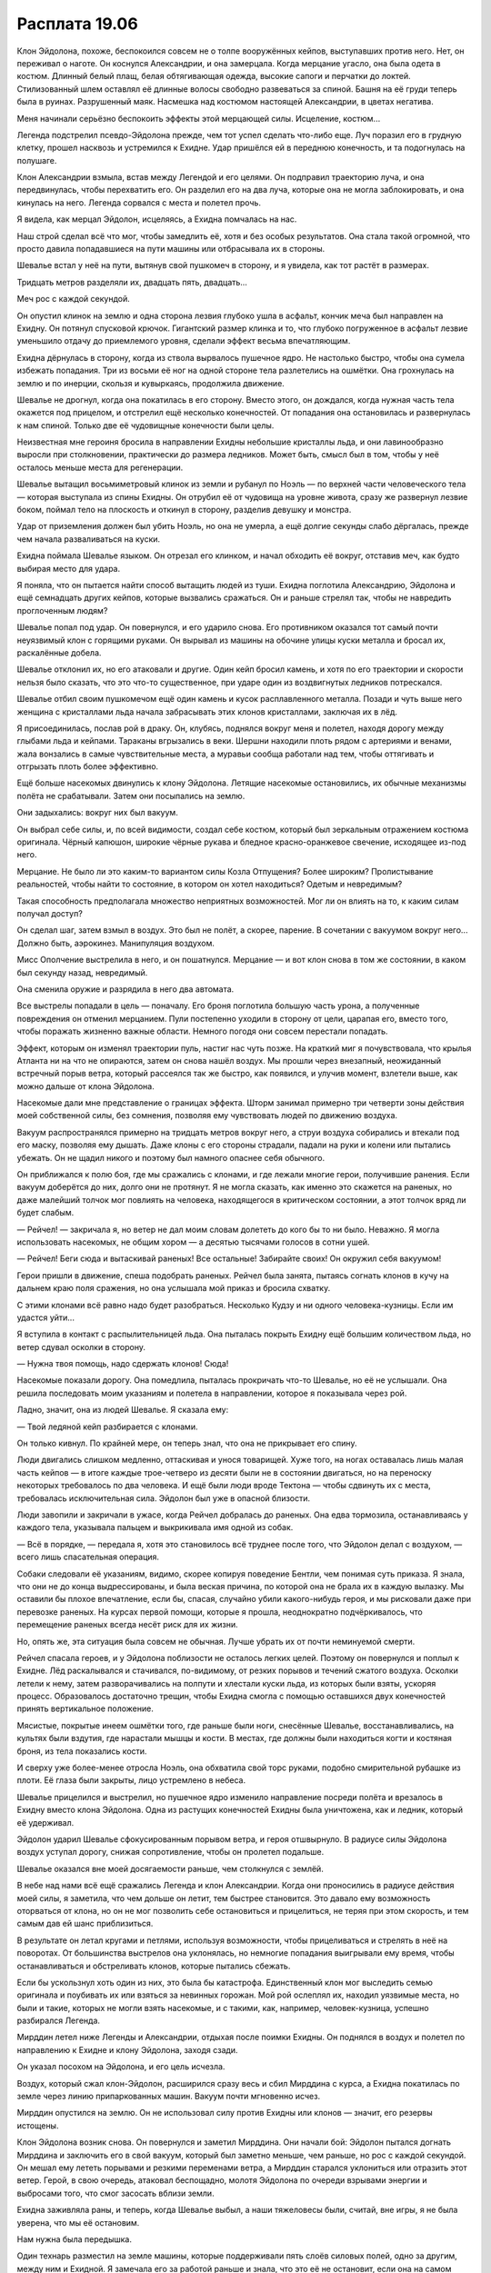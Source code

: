 ﻿Расплата 19.06
################
Клон Эйдолона, похоже, беспокоился совсем не о толпе вооружённых кейпов, выступавших против него. Нет, он переживал о наготе.
Он коснулся Александрии, и она замерцала. Когда мерцание угасло, она была одета в костюм. Длинный белый плащ, белая обтягивающая одежда, высокие сапоги и перчатки до локтей. Стилизованный шлем оставлял её длинные волосы свободно развеваться за спиной. Башня на её груди теперь была в руинах. Разрушенный маяк. Насмешка над костюмом настоящей Александрии, в цветах негатива.

Меня начинали серьёзно беспокоить эффекты этой мерцающей силы. Исцеление, костюм...

Легенда подстрелил псевдо-Эйдолона прежде, чем тот успел сделать что-либо еще. Луч поразил его в грудную клетку, прошел насквозь и устремился к Ехидне. Удар пришёлся ей в переднюю конечность, и та подогнулась на полушаге.

Клон Александрии взмыла, встав между Легендой и его целями. Он подправил траекторию луча, и она передвинулась, чтобы перехватить его. Он разделил его на два луча, которые она не могла заблокировать, и она кинулась на него. Легенда сорвался с места и полетел прочь.

Я видела, как мерцал Эйдолон, исцеляясь, а Ехидна помчалась на нас.

Наш строй сделал всё что мог, чтобы замедлить её, хотя и без особых результатов. Она стала такой огромной, что просто давила попадавшиеся на пути машины или отбрасывала их в стороны.

Шевалье встал у неё на пути, вытянув свой пушкомеч в сторону, и я увидела, как тот растёт в размерах.

Тридцать метров разделяли их, двадцать пять, двадцать...

Меч рос с каждой секундой.

Он опустил клинок на землю и одна сторона лезвия глубоко ушла в асфальт, кончик меча был направлен на Ехидну. Он потянул спусковой крючок. Гигантский размер клинка и то, что глубоко погруженное в асфальт лезвие уменьшило отдачу до приемлемого уровня, сделали эффект весьма впечатляющим.

Ехидна дёрнулась в сторону, когда из ствола вырвалось пушечное ядро. Не настолько быстро, чтобы она сумела избежать попадания. Три из восьми её ног на одной стороне тела разлетелись на ошмётки. Она грохнулась на землю и по инерции, скользя и кувыркаясь, продолжила движение.

Шевалье не дрогнул, когда она покатилась в его сторону. Вместо этого, он дождался, когда нужная часть тела окажется под прицелом, и отстрелил ещё несколько конечностей. От попадания она остановилась и развернулась к нам спиной. Только две её чудовищные конечности были целы.

Неизвестная мне героиня бросила в направлении Ехидны небольшие кристаллы льда, и они лавинообразно выросли при столкновении, практически до размера ледников. Может быть, смысл был в том, чтобы у неё осталось меньше места для регенерации.

Шевалье вытащил восьмиметровый клинок из земли и рубанул по Ноэль — по верхней части человеческого тела — которая выступала из спины Ехидны. Он отрубил её от чудовища на уровне живота, сразу же развернул лезвие боком, поймал тело на плоскость и откинул в сторону, разделив девушку и монстра.

Удар от приземления должен был убить Ноэль, но она не умерла, а ещё долгие секунды слабо дёргалась, прежде чем начала разваливаться на куски.

Ехидна поймала Шевалье языком. Он отрезал его клинком, и начал обходить её вокруг, отставив меч, как будто выбирая место для удара.

Я поняла, что он пытается найти способ вытащить людей из туши. Ехидна поглотила Александрию, Эйдолона и ещё семнадцать других кейпов, которые вызвались сражаться. Он и раньше стрелял так, чтобы не навредить проглоченным людям?

Шевалье попал под удар. Он повернулся, и его ударило снова. Его противником оказался тот самый почти неуязвимый клон с горящими руками. Он вырывал из машины на обочине улицы куски металла и бросал их, раскалённые добела.

Шевалье отклонил их, но его атаковали и другие. Один кейп бросил камень, и хотя по его траектории и скорости нельзя было сказать, что это что-то существенное, при ударе один из воздвигнутых ледников потрескался.

Шевалье отбил своим пушкомечом ещё один камень и кусок расплавленного металла. Позади и чуть выше него женщина с кристаллами льда начала забрасывать этих клонов кристаллами, заключая их в лёд.

Я присоединилась, послав рой в драку. Он, клубясь, поднялся вокруг меня и полетел, находя дорогу между глыбами льда и кейпами. Тараканы вгрызались в веки. Шершни находили плоть рядом с артериями и венами, жала вонзались в самые чувствительные места, а муравьи сообща работали над тем, чтобы оттягивать и отгрызать плоть более эффективно.

Ещё больше насекомых двинулись к клону Эйдолона. Летящие насекомые остановились, их обычные механизмы полёта не срабатывали. Затем они посыпались на землю.

Они задыхались: вокруг них был вакуум.

Он выбрал себе силы, и, по всей видимости, создал себе костюм, который был зеркальным отражением костюма оригинала. Чёрный капюшон, широкие чёрные рукава и бледное красно-оранжевое свечение, исходящее из-под него.

Мерцание. Не было ли это каким-то вариантом силы Козла Отпущения? Более широким? Пролистывание реальностей, чтобы найти то состояние, в котором он хотел находиться? Одетым и невредимым?

Такая способность предполагала множество неприятных возможностей. Мог ли он влиять на то, к каким силам получал доступ?

Он сделал шаг, затем взмыл в воздух. Это был не полёт, а скорее, парение. В сочетании с вакуумом вокруг него... Должно быть, аэрокинез. Манипуляция воздухом.

Мисс Ополчение выстрелила в него, и он пошатнулся. Мерцание — и вот клон снова в том же состоянии, в каком был секунду назад, невредимый.

Она сменила оружие и разрядила в него два автомата.

Все выстрелы попадали в цель — поначалу. Его броня поглотила большую часть урона, а полученные повреждения он отменил мерцанием. Пули постепенно уходили в сторону от цели, царапая его, вместо того, чтобы поражать жизненно важные области. Немного погодя они совсем перестали попадать.

Эффект, которым он изменял траектории пуль, настиг нас чуть позже. На краткий миг я почувствовала, что крылья Атланта ни на что не опираются, затем он снова нашёл воздух. Мы прошли через внезапный, неожиданный встречный порыв ветра, который рассеялся так же быстро, как появился, и улучив момент, взлетели выше, как можно дальше от клона Эйдолона.

Насекомые дали мне представление о границах эффекта. Шторм занимал примерно три четверти зоны действия моей собственной силы, без сомнения, позволяя ему чувствовать людей по движению воздуха.

Вакуум распространялся примерно на тридцать метров вокруг него, а струи воздуха собирались и втекали под его маску, позволяя ему дышать. Даже клоны с его стороны страдали, падали на руки и колени или пытались убежать. Он не щадил никого и поэтому был намного опаснее себя обычного.

Он приближался к полю боя, где мы сражались с клонами, и где лежали многие герои, получившие ранения. Если вакуум доберётся до них, долго они не протянут. Я не могла сказать, как именно это скажется на раненых, но даже малейший толчок мог повлиять на человека, находящегося в критическом состоянии, а этот толчок вряд ли будет слабым.

— Рейчел! — закричала я, но ветер не дал моим словам долететь до кого бы то ни было. Неважно. Я могла использовать насекомых, не общим хором — а десятью тысячами голосов в сотни ушей.

— Рейчел! Беги сюда и вытаскивай раненых! Все остальные! Забирайте своих! Он окружил себя вакуумом!

Герои пришли в движение, спеша подобрать раненых. Рейчел была занята, пытаясь согнать клонов в кучу на дальнем краю поля сражения, но она услышала мой приказ и бросила схватку.

С этими клонами всё равно надо будет разобраться. Несколько Кудзу и ни одного человека-кузницы. Если им удастся уйти...

Я вступила в контакт с распылительницей льда. Она пыталась покрыть Ехидну ещё большим количеством льда, но ветер сдувал осколки в сторону.

— Нужна твоя помощь, надо сдержать клонов! Сюда!

Насекомые показали дорогу. Она помедлила, пыталась прокричать что-то Шевалье, но её не услышали. Она решила последовать моим указаниям и полетела в направлении, которое я показывала через рой.

Ладно, значит, она из людей Шевалье. Я сказала ему:

— Твой ледяной кейп разбирается с клонами.

Он только кивнул. По крайней мере, он теперь знал, что она не прикрывает его спину.

Люди двигались слишком медленно, оттаскивая и унося товарищей. Хуже того, на ногах оставалась лишь малая часть кейпов — в итоге каждые трое-четверо из десяти были не в состоянии двигаться, но на переноску некоторых требовалось по два человека. И ещё были люди вроде Тектона — чтобы сдвинуть их с места, требовалась исключительная сила. Эйдолон был уже в опасной близости.

Люди завопили и закричали в ужасе, когда Рейчел добралась до раненых. Она едва тормозила, останавливаясь у каждого тела, указывала пальцем и выкрикивала имя одной из собак.

— Всё в порядке, — передала я, хотя это становилось всё труднее после того, что Эйдолон делал с воздухом, — всего лишь спасательная операция.

Собаки следовали её указаниям, видимо, скорее копируя поведение Бентли, чем понимая суть приказа. Я знала, что они не до конца выдрессированы, и была веская причина, по которой она не брала их в каждую вылазку. Мы оставили бы плохое впечатление, если бы, спасая, случайно убили какого-нибудь героя, и мы рисковали даже при перевозке раненых. На курсах первой помощи, которые я прошла, неоднократно подчёркивалось, что перемещение раненых всегда несёт риск для их жизни.

Но, опять же, эта ситуация была совсем не обычная. Лучше убрать их от почти неминуемой смерти.

Рейчел спасала героев, и у Эйдолона поблизости не осталось легких целей. Поэтому он повернулся и поплыл к Ехидне. Лёд раскалывался и стачивался, по-видимому, от резких порывов и течений сжатого воздуха. Осколки летели к нему, затем разворачивались на полпути и хлестали куски льда, из которых были взяты, ускоряя процесс. Образовалось достаточно трещин, чтобы Ехидна смогла с помощью оставшихся двух конечностей принять вертикальное положение.

Мясистые, покрытые инеем ошмётки того, где раньше были ноги, снесённые Шевалье, восстанавливались, на культях были вздутия, где нарастали мышцы и кости. В местах, где должны были находиться когти и костяная броня, из тела показались кости.

И сверху уже более-менее отросла Ноэль, она обхватила свой торс руками, подобно смирительной рубашке из плоти. Её глаза были закрыты, лицо устремлено в небеса.

Шевалье прицелился и выстрелил, но пушечное ядро изменило направление посреди полёта и врезалось в Ехидну вместо клона Эйдолона. Одна из растущих конечностей Ехидны была уничтожена, как и ледник, который её удерживал.

Эйдолон ударил Шевалье сфокусированным порывом ветра, и героя отшвырнуло. В радиусе силы Эйдолона воздух уступал дорогу, снижая сопротивление, чтобы он пролетел подальше.

Шевалье оказался вне моей досягаемости раньше, чем столкнулся с землёй.

В небе над нами всё ещё сражались Легенда и клон Александрии. Когда они проносились в радиусе действия моей силы, я заметила, что чем дольше он летит, тем быстрее становится. Это давало ему возможность оторваться от клона, но он не мог позволить себе остановиться и прицелиться, не теряя при этом скорость, и тем самым дав ей шанс приблизиться.

В результате он летал кругами и петлями, используя возможности, чтобы прицеливаться и стрелять в неё на поворотах. От большинства выстрелов она уклонялась, но немногие попадания выигрывали ему время, чтобы останавливаться и обстреливать клонов, которые пытались сбежать.

Если бы ускользнул хоть один из них, это была бы катастрофа. Единственный клон мог выследить семью оригинала и поубивать их или взяться за невинных горожан. Мой рой ослеплял их, находил уязвимые места, но были и такие, которых не могли взять насекомые, и с такими, как, например, человек-кузница, успешно разбирался Легенда.

Мирддин летел ниже Легенды и Александрии, отдыхая после поимки Ехидны. Он поднялся в воздух и полетел по направлению к Ехидне и клону Эйдолона, заходя сзади.

Он указал посохом на Эйдолона, и его цель исчезла.

Воздух, который сжал клон-Эйдолон, расширился сразу весь и сбил Мирддина с курса, а Ехидна покатилась по земле через линию припаркованных машин. Вакуум почти мгновенно исчез.

Мирддин опустился на землю. Он не использовал силу против Ехидны или клонов — значит, его резервы истощены.

Клон Эйдолона возник снова. Он повернулся и заметил Мирддина. Они начали бой: Эйдолон пытался догнать Мирддина и заключить его в свой вакуум, который был заметно меньше, чем раньше, но рос с каждой секундой. Он мешал ему лететь порывами и резкими переменами ветра, а Мирддин старался уклониться или отразить этот ветер. Герой, в свою очередь, атаковал беспощадно, молотя Эйдолона по очереди взрывами энергии и выбросами того, что смог засосать вблизи земли.

Ехидна заживляла раны, и теперь, когда Шевалье выбыл, а наши тяжеловесы были, считай, вне игры, я не была уверена, что мы её остановим.

Нам нужна была передышка.

Один технарь разместил на земле машины, которые поддерживали пять слоёв силовых полей, одно за другим, между ним и Ехидной. Я замечала его за работой раньше и знала, что это её не остановит, если она на самом деле захочет их пробить. Они были смертельно опасны при соприкосновении, судя по опыту моего роя, но Ехидну едва ли раздражали.

Ледяная кейп вернулась, разобравшись с клонами. Она начала накладывать больше ледников вокруг Ехидны, но теперь, когда та практически пришла в себя, это были лишь временные барьеры.

Нам нужно что-нибудь более действенное.

Мой взгляд блуждал по выбывшим — и по тем, кого вытащили, и по тем, кто всё ещё лежал на земле, раненый или мёртвый. Сталевар нёс Крутыша и Козла Отпущения, и я разглядела, как Страшила тащит за собой Тектона. Вроде бы он присоединился к другой команде в другом городе, а теперь ему снова пришлось вернуться в этот город, только с новой командой.

Нет. Грубая сила здесь не поможет. Ехидна вполне была способна выиграть в любой схватке один на один, если только противником не был Губитель.

Может быть, она даже была способна выиграть в рукопашной против Левиафана или Симург, если смогла бы их поглотить.

Даже подумать страшно.

Возле меня было мало знакомых кейпов. Вот девушка, которая испускала красные молнии, которые не поражали союзников при попадании, но, по всей видимости, придавали им большую скорость. Где-то я её уже видела, но не имела понятия, кто она такая. Вот парень уходил и возвращался в реальность, подхватывая эвакуируемых кейпов и исчезая с ними. Он возникал в нескольких шагах от этого места и снова угасал из реальности. Это была не телепортация, просто какое-то время, пока он шёл, он был не здесь.

Рейчел появилась, таща с собой несколько выбывших кейпов. Я летела близко к земле и помогла опустить их на ближайшую твёрдую поверхность. Одна собака сжимала челюсти слишком крепко, не понимая собственной силы, раздавив броню, и, возможно, сломав рёбра. Я не упомянула этого — очевидно, люди предпримут меры до того, как он окажется в смертельной опасности, но нам не нужны были люди, которые обернутся против Рейчел или отвлекутся от насущных проблем. Человек был жив — это лучше, чем если бы он попал в вакуум.

Псевдо-Эйдолон начал наступать на Мирддина, швырнув его в стену и удерживая там последовательными ударами ветра. Эйдолон приблизился к нему достаточно близко, чтобы поймать его в пузырь вакуума. Насекомые, которых я поместила на него, начали погибать с огромной скоростью.

Мирддин, в свою очередь, совсем прекратил борьбу, пытаясь просто сбежать. Эйдолон поймал его рукой и выбил посох из рук, затем прижал к стене и начал душить вакуумом. Я знала, что нужно две минуты, чтобы задохнуться, но это при условии, что у человека есть запас воздуха в лёгких.

Мирддин с каждой секундой дергался всё слабее, почти сразу, как попал в радиус действия силы Эйдолона.

Эйдолон ослабил хватку на его шее, и Мирддин скатился на землю, сильно ударившись. Ветер опять заструился вокруг него, снова толкнув об стену, но при этом дал долгожданную возможность глотнуть воздуха.

Я увидела, что Регент повернулся в сторону схватки. Не он ли помог освободиться герою?

Этого оказалось недостаточно, чтобы Мирддин восстановился. Он упал на землю недалеко от Эйдолона и скорчился на земле. Встать он не смог, и прижимал одну руку к груди.

Клон Эйдолона остановился, и Мисс Ополчение открыла огонь. К ней присоединились и некоторые другие. Эйдолон отступил и был вынужден замерцать, чтобы восстановиться от попаданий. Но всё же его броня поглощала удары. Наверное, она была лучшей, которую только можно было достать, если она была копией одежды оригинала, к тому же она восстанавливалась вместе с ним.

Затем, как и раньше, он сумел отклонить ведущийся по нему огонь в сторону. Выстрелы и лазерные залпы прекратились, потому что герои, очевидно, не хотели, чтобы он перенаправил их на Мирддина.

Мои насекомые полетели туда, неся отрезок шнура. Я привязала его к шее Эйдолона, пока он шёл к Мирддину, лежащему без сознания, но рядом не было почти ничего, к чему привязать другой конец. Я выбрала боковое зеркало машины.

Он внезапно остановился в шаге от лежащего героя, затем замерцал. Шнур упал с его шеи, как будто Эйдолона там и не было. Я выругалась про себя и снова попыталась его связать, зная, насколько бесполезно это будет в данный момент.

Вантон был единственный, кто двинулся к Эйдолону, чтобы его остановить. Он превратился в полтергейста, мусор и пыль кружили вокруг него. Он едва замедлился, когда Эйдолон отправил в его сторону порыв ветра.

Эйдолон замерцал, и в его руке появился нож с волнистым лезвием. Раньше, чем Вантон до него добрался, он схватил маску Мирддина, задрал его подбородок к небу и приготовил нож.

Его рука дёрнулась, и он выронил нож. Регент.

Мгновением позже он замерцал, рука осталась невредимой, а нож вернулся на место. Он вонзил его снизу под подбородок Мирддина.

Вантон ударил его секунду спустя, вырвав кинжал из руки Эйдолона, чтобы кромсать и бить им его самого.

Мирддин был мёртв или умирал, я не могла даже предположить, что там с Шевалье, а двое из трёх членов Триумвирата обернулись против нас. Мы быстро теряли лучших бойцов.

Девушка с красной молнией пробежала мимо меня, помогая группе героев вынести раненых. У нас осталось примерно сорок-пятьдесят кейпов, и двадцать из них были вообще не в состоянии сражаться.

Я увидела Траншею с двумя героями, она прижимала их к себе одной рукой, орудуя лопатой в другой руке, словно тростью для ходьбы.

Одним из этих героев был Стояк. Поверхность его маски треснула, открывая мягкую подкладку под ней. Другого героя, парня с покрашенными в зелёное волосами и маской-домино, я не узнала.

— Стой, — сказала я ей, — с ним всё в порядке?

— Рамус в порядке, а вот парень с часами, наверно, умрёт, — сказала она и посмотрела через плечо на клона Эйдолона. Тот оторвался от Вантона и отменял нанесённый ущерб, одну часть тела за раз.

Если его исцеление чем-то и ограничивалось, то именно этим. Его сила лечила постепенно, была слабее против обширных повреждений. Если бы мои насекомые сумели до него добраться, они бы нанесли какой-то урон, но им пришлось бы преодолеть его броню, которая выглядела так, будто была всепоглощающей, а ведь нужно было еще учитывать вакуум.

— Стояк, — сказала я, — как ты?

Он повернул голову в мою сторону. Я еле расслышала его за ветром.

— Ты всё ещё здесь.

Что это он имел в виду? Он был удивлён, что я всё ещё жива? Что я не сбежала? Я не знала, как реагировать.

— ...жаждал боя. — слова долетели до меня, хотя ветер хлестал по полю битвы. На передачу слов через насекомых это тоже не было похоже. — Надеялся, что вы станете для меня испытанием...

Эйдолон. Он повторял своё прежнее высказывание, которое привело его к бою с Ехидной в одиночку, только оно было искажено, вывернуто, его изначальный смысл утрачен.

— Мне разозлить вас сильнее? Провоцировать жёстче? Я мог бы пытать вас, причинять боль вашим товарищам до тех пор, пока вы не будете вынуждены отбросить осторожность и выложить против меня всё, что у вас есть. Или мне напасть на вас по-другому? Хотите, чтобы я рассказал одну историю?

Ехидна отрыгнула ещё одну пачку клонов.

Там был один человек-кузница, двое таких же, как те, что швыряли камни в Шевалье. И ещё Александрия. Они поднялись на ноги, но не атаковали. Они давали Эйдолону возможность договорить.

— Мы основали Котёл. Триумвират. Счетовод. Уильям Мантон. Доктор. Мы продавали людям силы.

— Нет, — произнес Стояк. По толпе пронеслись шепотки.

— Будет больше людей для борьбы с Губителями — вот та ложь, которую мы говорили сами себе. Но из-за нас появились и Сибирь, и Птица-Хрусталь. Мы создали Серого Мальчика, продав ему силы, и не смогли его остановить, когда он перешёл границу. Были и другие, множество их. Ехидна — всего лишь последняя в длинной череде фатальных ошибок.

Никто не шевелился. Я подозревала, что если бы кто-нибудь напал на него сейчас, то его сочли бы сторонником Котла, пытающимся его заткнуть. Я видела Ноэль: руки больше не обнимали её туловище, она бессильно упали по сторонам, а длинные волосы закрывали лицо, когда она смотрела на него.

— Мы создали СКП, делали вид, что позволяем обычным людям управлять собой, но во главе мы поставили Александрию. Мы манипулировали СМИ, манипулировали народами ради власти. Мы врывались в альтернативные миры, чтобы похищать людей, ставили эксперименты над ними, чтобы улучшить наши рецепты. А неудачные эксперименты? Люди, которым не повезло? Мы выбрасывали их вон, продавали их как бонус для тех, кто хотел немного доплатить за врага, который ему гарантированно проиграет.

Эйдолон повернулся лицом к одному из незнакомых мне кейпов, не похожему на человека. К парнишке с красной кожей и волосами. Клон заговорил:

— Вот кем вы были, чудовища. Не более чем дешёвые полотенца, которые предлагают за доплату всего в несколько долларов, когда вы покупаете что-то в магазине на диване.

Легенда что-то прокричал, но ветер отнёс его слова в сторону. Он должен был лететь без остановки, чтобы избежать клона Александрии, которая без устали преследовала его.

Еще одна Александрия, голая, сорвалась с места и полетела за ним.

Многое можно было сказать по тому, что никто не двинулся на помощь.

Я взглянула на Траншею и увидела, что её и без того кривое лицо перекосило от чувств.

— Он лжёт, — сказала я ей, — искажает правду, чтобы она казалась хуже, чем есть на самом деле.

Она только издала тихий звук в ответ.

— Он не смог бы всё это выдумать... — сказал Стояк. Если бы возле его рта не было насекомых, я не смогла бы, наверное, разобрать за шумом ветра, что он говорит, — ...есть доля правды.

— Это был обман с самого начала, — сказал клон Эйдолона, и аэрокинез доносил его слова до наших ушей. — Всех вас держали в неведении. На каждого из вас, кто купил силы, приходилось трое невинных, которые умерли либо превратились в чудовищ ради исследования формул. Не важно, сколько добра вы совершили, оно никогда этого не искупит. А все остальные? Обманутые, купившиеся на идеалы и спасение мира. Вы глупцы!

И на этом он позволил ветру утихнуть. Послышался хрустящий звук, когда Ехидна переместила свой вес, но за этим последовала лишь тишина и перешёптывания.

— Мы только что проиграли, — сказал Стояк.

Я посмотрела на него и увидела Траншею, опустившую взгляд.

Он не ошибся. Мы понесли потери, но не добились ничего. Ехидна была сильнее, чем когда-либо, сильнее, чем в начале боя, и она продолжала создавать клонов, которые стоили нам больше, чем мы могли себе позволить. Александрия и Эйдолон были только верхушкой айсберга.

— Это большой удар по моральному духу, но...

— Нет, — прервал меня Стояк, — мы проиграли. Не эту битву. Возможно, мы всё ещё способны её выиграть, не буду отрицать, что это возможно, ещё может появиться Сын. Но в целом? Пути назад нет. Без Протектората, без всей той работы, которую он делает, чтобы организовать героев по всему миру, мы не сможем заставить всех работать вместе. При таком-то негодовании? При подозрениях, сомнениях: а не получил ли твой товарищ силу из пробирки? Как сможем мы подняться против очередного Губителя, когда он покажется?

— Мы справимся, — сказала я, — найдём способ.

Он закашлялся и застонал.

— Блядь, не смеши меня!

— Не смешить?

— Никогда не думал, что ты оптимистка.

В самом деле? Или это просто героев настолько выбили из седла последние откровения? Я не удивилась, и готова поспорить, что ни один из Неформалов тоже.

Наше преимущество — это мы. Мы, злодеи, остались единственными, кто мог думать ясно на фоне таких событий. Вот только Сплетница, Мрак и Чертёнок находились где-то в других местах, а Регент и Рейчел были не в том положении, чтобы добиться чего-то серьёзного.

Я огляделась. Легенда делал всё, что мог, отбиваясь от двух клонов Александрии, Эйдолон смотрел сверху вниз на нас, толпу глупцов. Я видела, что Ехидна, так же как и я, стоит на месте и изучает обстановку.

Нет, не Ехидна. Ноэль...

— Мне понадобится твоя помощь, — сказала я Стояку.

— Не могу сражаться.

— Мне не нужно, чтобы ты сражался, — сказала я ему. Я потянулась за спину и вытащила пистолет. Вложив его ему в руки, я сказала:

— Когда и если она доберётся до меня, целься в затылок. Он не защищён бронёй, а все остальные места могут оставить мне шанс на выживание, а я не хочу принадлежать ей. Только не снова.

— Принадлежать ей? — спросил он. — Что ты делаешь?

Я на секунду задержалась с ответом.

— Жди до последнего. Просто на всякий. Полагаю, ты можешь и это назвать оптимизмом.

— Рой?

Я двинула насекомых от героев вокруг и в воздух, в облако, способное привлечь внимание.

Если я соберусь это сделать, я сделаю всё наилучшим образом.

В начале нашей битвы я размышляла, смогу ли я принести жертву, выйти вперёд? Когда-то давно мысль о том, чтобы потратить чью-то жизнь ради высшего блага, посетила меня, и я подумала, что это мне придётся заплатить цену. Я не могла, не стала бы просить кого-то ещё.

К чёрту. Я не отступлю сейчас, только не теперь, когда ставки так высоки.

Бурлящим вокруг роем и тем, что я была единственной, кто двигался в этой неподвижной сцене, я привлекла внимание всех. В том числе и Ноэль.

— Ноэль! — выкрикнула я её имя. Рой усилил мой голос, разнося его так же, как ветер разносил голос Эйдолона.

Она повернулась в мою сторону.

— Это же ты, да? Ноэль, а не Ехидна?

Она не ответила. Мой рой плавал между нами, частично чтобы заслонить меня, укрыть от её взгляда, если она задумает на меня броситься.

— В самом начале ты предлагала сделку. Любого из твоих пленников за одного из нас, Неформалов. Та сделка всё ещё в силе?

Я увидела, как она смещается, расставляя свои гигантские лапы пошире.

— Ты всё равно труп, — сказала она.

“Не так уж ты и ошибаешься.”

— Давай совершим эту сделку, возможно, ты убьёшь меня своими руками. И возможно, остальные герои сдадут других Неформалов за шанс уйти отсюда живыми.

— Ты говоришь, что позволишь своей команде умереть?

— Моя команда может за себя постоять, — сказала я, — а сейчас я предлагаю себя в обмен на Эйдолона. Вот и всё.

— В обмен на того, кто обманывал их? — она посмотрела на толпу. — Почему ты думаешь, что они захотят его принять?

— Не захотят, — сказала я и удостоверилась, что все присутствующие слышат мой голос, который разносили вокруг насекомые. — Но он им нужен.

Если и был какой-то способ всё спасти, восстановиться от смертельного удара по духу героев и избежать того сценария, который обрисовал Стояк, я должна быть уверена, что все осознают, насколько важно иметь на руках сильнейших кейпов против будущих нападений Губителей. Вне зависимости от того, что они совершили в прошлом. Если уж на то пошло, я была не против пойти на риск. Я могла даже умереть, чтобы это доказать, если уж на то пошло.

Ноэль выплюнула Эйдолона. Он приземлился, его костюм был весь покрыт слизью. Он восстановился быстрее, чем остальные герои, быстрее, чем я. Затем поднялся в воздух и направился к остальным членам Протектората.

Пара летающих кейпов сблизилась и перегородила ему дорогу.

Через насекомых, которых я поместила на двух героев, я услышала его. Одно единственное односложное "Эх".

Он повернулся, осмотрел сцену и полетел навстречу Легенде. Другой Эйдолон двинулся, чтобы его догнать и оригинал остановился. Если бы он полетел на помощь, он бы только привёл своего клона с собой на драку. Он остановился над зданием через улицу напротив своего зеркального двойника, не спуская настороженного взгляда с Легенды и двух клонов Александрии, которые гоняли его.

— А теперь ты попытаешься сбежать, — сказала мне Ноэль.

— Я не буду бежать.

— Ты что-нибудь попробуешь. Потому что ты трусиха. У тебя кишка тонка. Ты эгоистка. Ты убила Выверта, хотя знала, что нам так нужна его помощь.

— Я убила Выверта, потому что он был чудовищем, — сказала я, не усиливая голос роем, но это было неважно. Остальные всё равно слышали, что она сказала. — Но я не убегаю.

Я почувствовала, как Рейчел пришпорила Бентли, отправляя его вперёд. Я перекрыла ей путь насекомыми, заставив остановится, не дав ей пройти и двух шагов.

— И как же мне тебя прикончить? — спросила она. — Может, отправить к тебе клонов и позволить всем смотреть, как они разрывают тебя на части?

— Кто-нибудь может попытаться меня спасти, — сказала я. — Они герои, в конце-то концов. Нужна большая выдержка, чтобы вытерпеть зрелище того, как девушку забивают до смерти.

— Тогда я убью тебя сама, — сказала она, и в голосе её послышалось рычание. Это, должно быть, вклинилась Ехидна — как минимум, частично. — Они увидят, кто ты такая на самом деле, когда ты сломаешься и побежишь, но они не остановят меня, когда я буду тебя разрывать.

Сказав это, она бросилась вперёд. Под её ногами дрожала земля, а герои просто стояли и смотрели, явно обдумывая возможность выторговать себе путь отхода, как я это и предложила.

Я закрыла глаза и с помощью насекомых снова не дала Рейчел вмешаться.

Я глубоко вздохнула. Все инстинкты говорили мне бежать, найти укрытие, выжить, спрятаться. Но я должна была это закончить.

Вместо этого я прошептала Стояку насекомыми: "Используй силу".

У него был только один предмет, на котором он мог использовать силу. Он заморозил пистолет. Вместе с ним он заморозил и нить, которую я присоединила к оружию.

Нить, в свою очередь, поддерживали на весу насекомые, которые кружились завесой между Ноэль и мной.

Я не открывала глаза, полагаясь на восприятие насекомых, отсоединившись от своего Я, потому что это удерживало меня в неподвижности, а это, в свою очередь, удерживало Ехидну на пути к нити, которую я натянула вертикально посреди завесы.

Паучий шёлк был, грубо говоря, раза в два-три толще, чем самая тонкая часть бритвенного лезвия. Это была более чем достаточная острота, особенно когда сила Стояка зафиксировала нить неподвижной, полностью блокированной от любого воздействия, даже когда в неё врезается чудовище втрое тяжелее африканского слона.

Она попыталась остановиться, соприкоснувшись с нитью, но инерция пронесла её вперёд до самого конца. Упёршись передними конечностями, она только помогла половинкам распасться надвое.

Её рассеченное тело упало двумя кусками по обе стороны от меня. Несмотря на все старания, я немного вздрогнула при их ударе об землю.

— Бейте лже-Эйдолона, — сказала я Мисс Ополчение через рой, поспешно отступая от располовиненной туши Ноэль. — Бейте изо всех сил!

Клон Эйдолона двинул рукой в нашу сторону и вдруг остановился. Нить, которая опутывала его руку, теперь стала твёрдым барьером, потому что я присоединила её к той самой нити, которую натянула между собой и Ноэль. Он попытался отступить и обнаружил, что нить, которую я обернула вокруг его шеи, прочно удерживает его на месте.

Он начал мерцать, без сомнения, чтобы сбежать. Вот свободна одна рука. Потом вторая.

Мисс Ополчение вскинула гранатомёт. Наш Эйдолон уже летел на помощь Легенде, когда она нажала на спуск. Клон Эйдолона ещё не освободился, когда снаряд попал в цель. Взрыв ещё и отбросил его на нити, которые были опутаны вокруг его тела.

Если бы у меня хорошо получались убойные фразы, то сейчас было бы самое время сказать одну из них. Но лучшее, что я смогла родить, было "Замерцай-ка это".

— Следите за половинами, — прожужжала я через рой, всё ещё пятясь от Ноэль. — Сплетница сказала, что у неё есть ядро, которое обеспечивает регенерацию. Какая половина начнёт регенерировать, в той оно и находится. Уменьшим варианты, а потом уничтожим. Мы можем победить.

Я видела, как тело Ноэль распирает, растёт, набухая выростами по мере того, как она пыталась перестроить свою половину. Она была всё равно почти обездвижена, и герои могли атаковать её всеми доступными силами. Вантон и Сталевар приблизились и ворвались в неё, вытаскивая людей и разыскивая то, что могло оказаться её ядром. Она регенерировала быстрее, чем ей наносили урон, но каждую секунду освобождался один кейп, сужалось пространство поисков ядра.

В то же время другая половина распадалась. Пленники, запертые на этой стороне, показывались по мере того, как плоть усыхала, и кейпы вытаскивали их одного за другим.

Она изогнулась и дотянулась до второй своей распадающейся половины, восстановив связь. У неё было на одиннадцать пленников меньше, по моим подсчётам, включая и Александрию, но она восстанавливалась. Во второй раз она на мою уловку не попадётся, но, возможно, мне удастся её пленить.

Я посмотрела на Стояка. Траншея перетащила его к Козлу Отпущения, который успел прийти в себя, и ему оказывали помощь. Стояк посмотрел на меня и коротко кивнул.

Я не знала, как ответить, поэтому сделала то же самое.

Позади меня насекомые почувствовали приближение фургона СКП. Я надеялась, что это была Сплетница, вероятно, вместе с командой Трещины. За верхней бронированной турелью стоял Шевалье с мечом, закинутым на плечо.

"Мы можем выиграть этот бой", — подумала я, и на сей раз сама в это поверила.

Но я слишком хорошо замечала движение одной группы кейпов. Разместив Стояка, Траншея отошла от остальных героев и направилась к Сталевару и краснокожему парню. Сотворённые Котлом, стоящие отдельно.

По всему полю боя, как я заметила, плечом к плечу стояли теперь очень немногие. Люди отодвигались друг от друга, как будто их личное пространство стало шириной в три метра, избегали смотреть друг другу в глаза, не разговаривали, и я не видела признаков восстановления духа. Не слышалось возгласов радости, а командиры отрядов не отдавали приказов подчинённым.

Я могла только надеяться, что это разделение не окажется настолько же глубоким, как то, которое я нанесла Ноэль.
